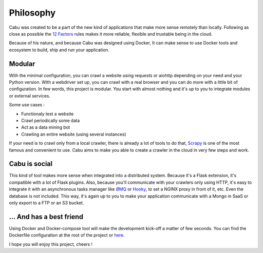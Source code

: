 .. _philosophy:

Philosophy
==========

Cabu was created to be a part of the new kind of applications that make more
sense remotely than locally. Following as close as possible the `12 Factors`_ rules
makes it more reliable, flexible and trustable being in the cloud.

Because of his nature, and because Cabu was designed using Docker, It can make
sense to use Docker tools and ecosystem to build, ship and run your
application.

Modular
-------

With the minimal configuration, you can crawl a website using requests or
aiohttp depending on your need and your Python version. With a webdriver set up,
you can crawl with a real browser and you can do more with a little bit of
configuration. In few words, this project is modular. You start with almost
nothing and it's up to you to integrate modules or external services.

Some use cases :

- Functionaly test a website
- Crawl periodically some data
- Act as a data mining bot
- Crawling an entire website (using several instances)


If your need is to crawl only from a local crawler, there is already a lot of
tools to do that, Scrapy_ is one of the most famous and convenient to use. Cabu
aims to make you able to create a crawler in the cloud in very few steps and
work.

Cabu is social
--------------

This kind of tool makes more sense when integrated into a distributed
system. Because it's a Flask extension, it's compatible with a lot of Flask
plugins. Also, because you'll communicate with your crawlers only using HTTP, it's
easy to integrate it with an asynchronous tasks manager like ØMQ_ or Hooky_,
to set a NGINX proxy in front of it, etc.
Even the database is not included. This way, it's again up to you to make your
application communicate with a Mongo in SaaS or only export to a FTP or an S3 bucket.

... And has a best friend
-------------------------

Using Docker and Docker-compose tool will make the development kick-off a matter
of few seconds. You can find the Dockerfile configuration at the root of the
project or here_.

I hope you will enjoy this project, cheers !

.. _Scrapy: http://scrapy.org/
.. _ØMQ: http://zeromq.org/
.. _Hooky: https://github.com/sebest/hooky
.. _here: https://hub.docker.com/r/thylong/cabu/
.. _`12 Factors`: http://12factor.net/

